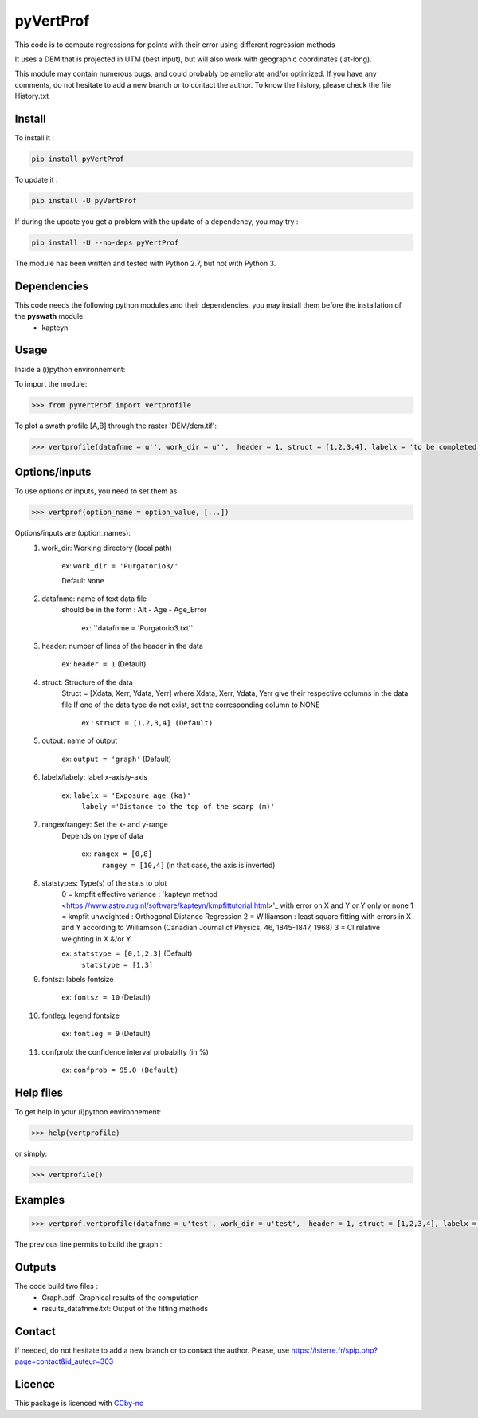 pyVertProf
========

This code is to compute regressions for points with their error using different regression methods

It uses a DEM that is projected in UTM (best input), but will also work with geographic coordinates (lat-long).

This module may contain numerous bugs, and could probably be ameliorate and/or optimized. If you have any comments, do not hesitate to add a new branch or to contact the author.
To know the history, please check the file History.txt

Install
-------

To install it :

.. code-block:: bash

	pip install pyVertProf

To update it :

.. code-block:: bash

	pip install -U pyVertProf

If during the update you get a problem with the update of a dependency, you may try :

.. code-block:: bash

	pip install -U --no-deps pyVertProf


The module has been written and tested with Python 2.7, but not with Python 3.

Dependencies
------------
This code needs the following python modules and their dependencies, you may install them before the installation of the **pyswath** module:
	- kapteyn

Usage
-----

Inside a (i)python environnement:

To import the module:

.. code-block:: python

>>> from pyVertProf import vertprofile
	
To plot a swath profile [A,B] through the raster 'DEM/dem.tif':

.. code-block:: python

    >>> vertprofile(datafnme = u'', work_dir = u'',  header = 1, struct = [1,2,3,4], labelx = 'to be completed', labely = 'to be completed', rangex = None, rangey = None, statstypes = [0,1,2,3], confprob = 95.0, fontsz = 10, fontleg = 9, output = 'graph')

Options/inputs
--------------

To use options or inputs, you need to set them as	

.. code-block:: python

    >>> vertprof(option_name = option_value, [...])
	
Options/inputs are (option_names):
	1. work_dir: Working directory (local path)
	
				ex: ``work_dir = 'Purgatorio3/'``
	
				Default ``None``
	2. datafnme: name of text data file
	           should be in the form : Alt - Age - Age_Error
	
				ex: ``datafnme = 'Purgatorio3.txt'`
	
	3. header: number of lines of the header in the data
				
				ex: ``header = 1`` (Default)
				
	4. struct: Structure of the data
	         Struct = [Xdata, Xerr, Ydata, Yerr]
	         where Xdata, Xerr, Ydata, Yerr give their respective columns in the data file
	         If one of the data type do not exist, set the corresponding column to NONE
			ex : ``struct = [1,2,3,4] (Default)``
	
	5. output: name of output
			
			ex: ``output = 'graph'`` (Default)
	
	6. labelx/labely: label x-axis/y-axis
				
				ex: ``labelx = 'Exposure age (ka)'``
					``labely ='Distance to the top of the scarp (m)'``
	
	7. rangex/rangey: Set the x- and y-range
	               Depends on type of data
					
					ex: ``rangex = [0,8]``
						``rangey = [10,4]`` (in that case, the axis is inverted)
	
	8. statstypes: Type(s) of the stats to plot
					0 = kmpfit effective variance : `kapteyn method <https://www.astro.rug.nl/software/kapteyn/kmpfittutorial.html>'_ with error on X and Y or Y only or none
					1 = kmpfit unweighted : Orthogonal Distance Regression
					2 = Williamson : least square fitting with errors in X and Y according to Williamson (Canadian Journal of Physics, 46, 1845-1847, 1968)
					3 = Cl relative weighting in X &/or Y
					
					ex: ``statstype = [0,1,2,3]`` (Default)
						``statstype = [1,3]``
	
	9. fontsz: labels fontsize
				
				ex: ``fontsz = 10`` (Default)
	
	10. fontleg: legend fontsize
				
				ex: ``fontleg = 9`` (Default)
	
	11. confprob: the confidence interval probabilty (in %)
				
				ex: ``confprob = 95.0 (Default)``

Help files
----------

To get help in your (i)python environnement:

.. code-block:: python

	>>> help(vertprofile)

or simply:

.. code-block:: python

	>>> vertprofile()

Examples
--------

.. code-block:: python

    >>> vertprof.vertprofile(datafnme = u'test', work_dir = u'test',  header = 1, struct = [1,2,3,4], labelx = 'Ages (Ka)', labely = 'Depth (m)', rangex = [0,8], rangey = [10,4],	statstypes = [0,1,2,3], confprob = 95.0)

The previous line permits to build the graph :

.. image:: https://github.com/robertxa/pyVertProf/tree/master/pyVertProf/graph.png?raw=true
   :scale: 100 %
   :align: center
			
Outputs
-------

The code build two files :
	- Graph.pdf: Graphical results of the computation
	- results_datafnme.txt: Output of the fitting methods

Contact
-------

If needed, do not hesitate to add a new branch or to contact the author. 
Please, use `https://isterre.fr/spip.php?page=contact&id_auteur=303 <https://isterre.fr/spip.php?page=contact&id_auteur=303>`_

Licence
-------

This package is licenced with `CCby-nc <https://creativecommons.org/licenses/by-nc/2.0/>`_
